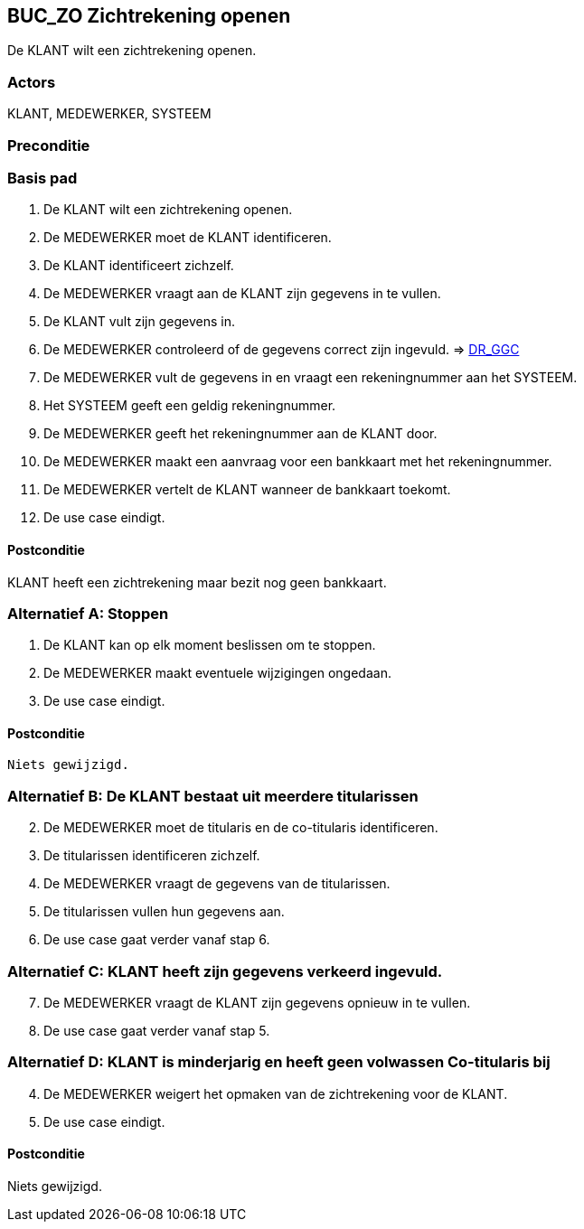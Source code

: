 

== BUC_ZO Zichtrekening openen
De KLANT wilt een zichtrekening openen.

=== Actors
KLANT, MEDEWERKER, SYSTEEM

=== Preconditie

=== Basis pad
. De KLANT wilt een zichtrekening openen.
. De MEDEWERKER moet de KLANT identificeren.
. De KLANT identificeert zichzelf.
. De MEDEWERKER vraagt aan de KLANT zijn gegevens in te vullen.
. De KLANT vult zijn gegevens in.
. De MEDEWERKER controleerd of de gegevens correct zijn ingevuld. => link:domeinregels.adoc[DR_GGC,window=blank]
. De MEDEWERKER vult de gegevens in en vraagt een rekeningnummer aan het SYSTEEM.
. Het SYSTEEM geeft een geldig rekeningnummer.
. De MEDEWERKER geeft het rekeningnummer aan de KLANT door.
. De MEDEWERKER maakt een aanvraag voor een bankkaart met het rekeningnummer.
. De MEDEWERKER vertelt de KLANT wanneer de bankkaart toekomt.
. De use case eindigt.

==== Postconditie
KLANT heeft een zichtrekening maar bezit nog geen bankkaart.

=== Alternatief A: Stoppen
    . De KLANT kan op elk moment beslissen om te stoppen.
    . De MEDEWERKER maakt eventuele wijzigingen ongedaan.
    . De use case eindigt.

==== Postconditie
    Niets gewijzigd.

=== Alternatief B: De KLANT bestaat uit meerdere titularissen
[start = 2]
. De MEDEWERKER moet de titularis en de co-titularis identificeren.
. De titularissen identificeren zichzelf.
. De MEDEWERKER vraagt de gegevens van de titularissen.
. De titularissen vullen hun gegevens aan.
. De use case gaat verder vanaf stap 6.

=== Alternatief C: KLANT heeft zijn gegevens verkeerd ingevuld.
[start = 7]
. De MEDEWERKER vraagt de KLANT zijn gegevens opnieuw in te vullen.
. De use case gaat verder vanaf stap 5.

=== Alternatief D: KLANT is minderjarig en heeft geen volwassen Co-titularis bij
[start = 4]
. De MEDEWERKER weigert het opmaken van de zichtrekening voor de KLANT.
. De use case eindigt.

==== Postconditie
Niets gewijzigd.
